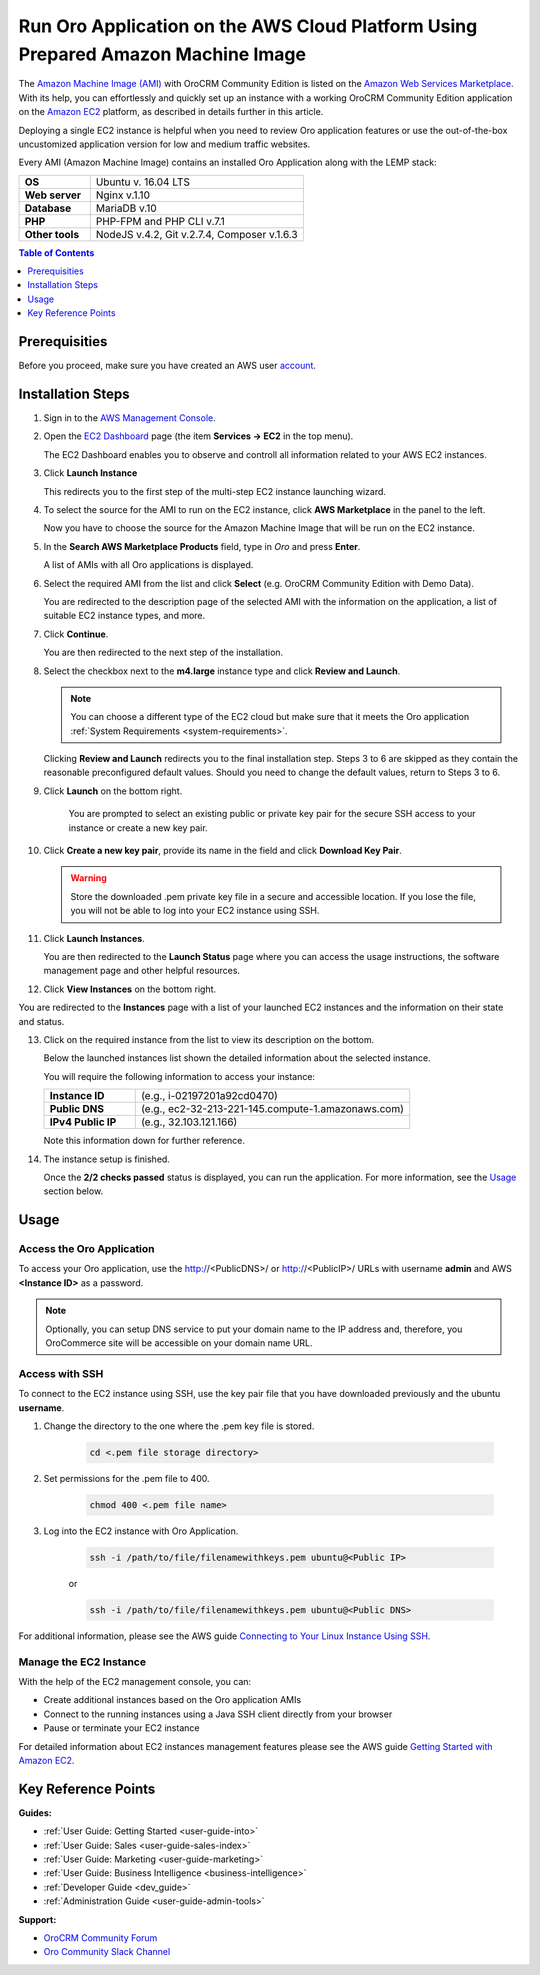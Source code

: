 .. _aws_simple:

Run Oro Application on the AWS Cloud Platform Using Prepared Amazon Machine Image
=================================================================================

The `Amazon Machine Image (AMI) <https://docs.aws.amazon.com/AWSEC2/latest/UserGuide/AMIs.html>`_ with |oro_app_name| is
listed on the `Amazon Web Services Marketplace <https://aws.amazon.com/marketplace>`_. With its help, you can
effortlessly and quickly set up an instance with a working |oro_app_name| application on the
`Amazon EC2 <https://aws.amazon.com/ec2/>`_ platform, as described in details further in this article.

Deploying a single EC2 instance is helpful when you need to review Oro application features or use the out-of-the-box
uncustomized application version for low and medium traffic websites.

Every AMI (Amazon Machine Image) contains an installed Oro Application along with the LEMP stack:

.. csv-table::
   :widths: 10, 30

   "**OS**","Ubuntu v. 16.04 LTS"
   "**Web server**","Nginx v.1.10"
   "**Database**","MariaDB v.10"
   "**PHP**","PHP-FPM and PHP CLI v.7.1"
   "**Other tools**","NodeJS v.4.2, Git v.2.7.4, Composer v.1.6.3"

.. note: This deployment configuration is suitable for development or testing environments and for applications with a relatively small
    amount of data. For the description of the production environment for |oro_app_name| with large data, see the
    `Scalable Oro Application setup using Amazon Web Services`_ article.

.. contents:: Table of Contents
   :local:
   :depth: 1

Prerequisities
--------------

Before you proceed, make sure you have created an AWS user `account <https://aws.amazon.com/account/>`_.

Installation Steps
------------------

1. Sign in to the `AWS Management Console <https://console.aws.amazon.com/console/home>`_.

2. Open the `EC2 Dashboard <https://console.aws.amazon.com/ec2/v2/home>`_ page (the item **Services -> EC2** in the top menu).

   The EC2 Dashboard enables you to observe and controll all information related to your AWS EC2 instances.

3. Click **Launch Instance**

   .. image:: /install_upgrade/img/aws/EC2_dashboardh.png

   This redirects you to the first step of the multi-step EC2 instance launching wizard.

4. To select the source for the AMI to run on the EC2 instance, click **AWS Marketplace** in the panel to the left.

   Now you have to choose the source for the Amazon Machine Image that will be run on the EC2 instance.

   .. image:: /install_upgrade/img/aws/choose_an_ami.png

5. In the **Search AWS Marketplace Products** field, type in *Oro* and press **Enter**.

   .. image:: /install_upgrade/img/aws/aws_marketplace.png

   A list of AMIs with all Oro applications is displayed.

6. Select the required AMI from the list and click **Select** (e.g. OroCRM Community Edition with Demo Data).

   .. image:: /install_upgrade/img/aws/oro_amis.png

   You are redirected to the description page of the selected AMI with the information on the application, a list of
   suitable EC2 instance types, and more.

7. Click **Continue**.

   .. image:: /install_upgrade/img/aws/ami_desrciption.png

   You are then redirected to the next step of the installation.

   .. image:: /install_upgrade/img/aws/select_ec2_instance_type.png

8. Select the checkbox next to the **m4.large** instance type and click **Review and Launch**.

   .. note:: You can choose a different type of the EC2 cloud but make sure that it meets the Oro
         application :ref:`System Requirements <system-requirements>`.

   Clicking **Review and Launch**  redirects you to the final installation step. Steps 3 to 6 are skipped as they contain
   the reasonable preconfigured default values. Should you need to change the default values, return to Steps 3 to 6.

   .. image:: /install_upgrade/img/aws/step_7.png

9. Click **Launch** on the bottom right.

    You are prompted to select an existing public or private key pair for the secure SSH access to your instance or create
    a new key pair.

   .. image:: /install_upgrade/img/aws/select_a_key_pair.png

10. Click **Create a new key pair**, provide its name in the field and click **Download Key Pair**.

    .. warning::  Store the downloaded .pem private key file in a secure and accessible location. If you lose the file, you
           will not be able to log into your EC2 instance using SSH.

11. Click **Launch Instances**.

    You are then redirected to the **Launch Status** page where you can access the usage instructions, the software
    management page and other helpful resources.

    .. image:: /install_upgrade/img/aws/launch_status.png

12. Click **View Instances** on the bottom right.

You are redirected to the **Instances** page with a list of your launched EC2 instances and the information on their
state and status.

13. Click on the required instance from the list to view its description on the bottom.

    Below the launched instances list shown the detailed information about the selected instance.

    .. image:: /install_upgrade/img/aws/launching_instance.png

    You will require the following information to access your instance:

    .. csv-table::
       :widths: 10, 30

       "**Instance ID**","(e.g., i-02197201a92cd0470)"
       "**Public DNS**","(e.g., ec2-32-213-221-145.compute-1.amazonaws.com)"
       "**IPv4 Public IP**","(e.g., 32.103.121.166)"

    Note this information down for further reference.

14. The instance setup is finished.

    Once the **2/2 checks passed** status is displayed, you can run the application. For more information, see the `Usage`_
    section below.

Usage
-----

Access the Oro Application
^^^^^^^^^^^^^^^^^^^^^^^^^^

To access your Oro application, use the http://<PublicDNS>/ or http://<PublicIP>/ URLs with username **admin** and AWS
**<Instance ID>** as a password.

.. note:: Optionally, you can setup DNS service to put your domain name to the IP address and, therefore, you OroCommerce site will
    be accessible on your domain name URL.

Access with SSH
^^^^^^^^^^^^^^^

To connect to the EC2 instance using SSH, use the key pair file that you have downloaded previously and the ubuntu
**username**.

1. Change the directory to the one where the .pem key file is stored.

    .. code:: bash

        cd <.pem file storage directory>

2. Set permissions for the .pem file to 400.

    .. code:: bash

        chmod 400 <.pem file name>

3. Log into the EC2 instance with Oro Application.

    .. code:: bash

        ssh -i /path/to/file/filenamewithkeys.pem ubuntu@<Public IP>

    or

    .. code:: bash

        ssh -i /path/to/file/filenamewithkeys.pem ubuntu@<Public DNS>

For additional information, please see the AWS guide
`Connecting to Your Linux Instance Using SSH <https://docs.aws.amazon.com/AWSEC2/latest/UserGuide/AccessingInstancesLinux.html>`_.

Manage the EC2 Instance
^^^^^^^^^^^^^^^^^^^^^^^

With the help of the EC2 management console, you can:

- Create additional instances based on the Oro application AMIs
- Connect to the running instances using a Java SSH client directly from your browser
- Pause or terminate your EC2 instance

For detailed information about EC2 instances management features please see the AWS guide
`Getting Started with Amazon EC2 <https://aws.amazon.com/ec2/getting-started/>`_.

Key Reference Points
--------------------

**Guides:**

* :ref:`User Guide: Getting Started <user-guide-into>`
* :ref:`User Guide: Sales <user-guide-sales-index>`
* :ref:`User Guide: Marketing <user-guide-marketing>`
* :ref:`User Guide: Business Intelligence <business-intelligence>`
* :ref:`Developer Guide <dev_guide>`
* :ref:`Administration Guide <user-guide-admin-tools>`

**Support:**

* `OroCRM Community Forum <https://oroinc.com/orocrm/forums>`_
* `Oro Community Slack Channel <https://orocommunity.slack.com/>`_

.. |oro_app_name| replace:: OroCRM Community Edition
